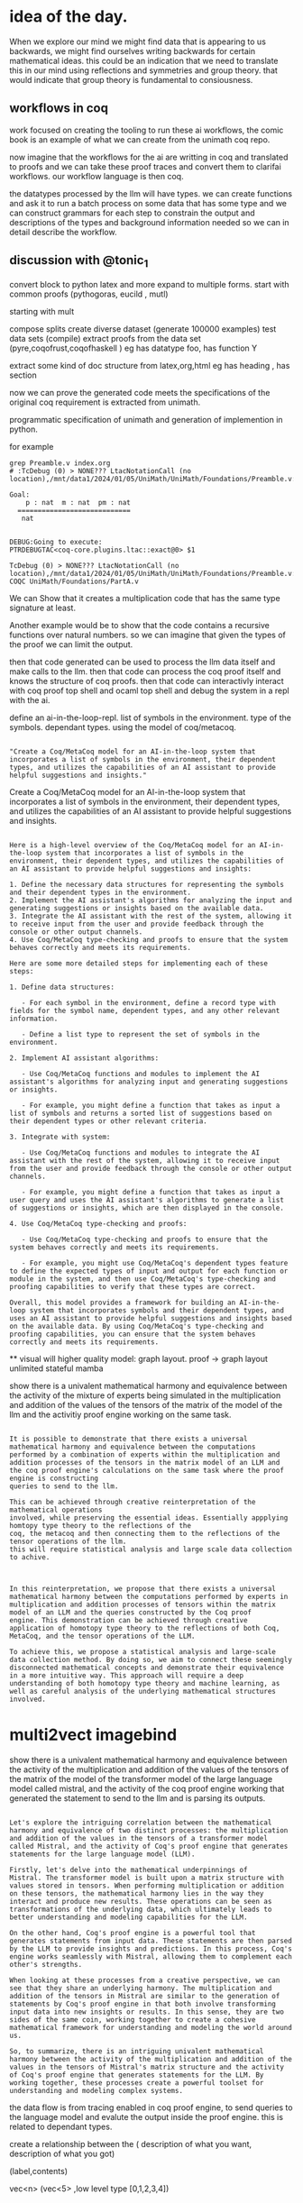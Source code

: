 * idea of the day.
When we explore our mind we might find data that is appearing to us backwards,
we might find ourselves writing backwards for certain mathematical ideas.
this could be an indication that we need to translate this in our mind
using reflections and symmetries and group theory.
that would indicate that group theory is fundamental
to consiousness.

** workflows in coq

work focused on creating the
tooling to run these ai workflows,
the comic book is an example of what we
can create from the unimath coq repo.

now imagine that the workflows
for the ai are writting in coq
and translated to proofs
and we can take these proof traces
and convert them to
clarifai workflows.
our workflow language is then coq.

the datatypes processed by the llm will have types.
we can create functions and ask it to run a
batch process on some data that has some type and we can construct
grammars for each step to constrain  the output and
descriptions of the types and background information needed
so we can in detail describe the workflow.


** discussion with @tonic_1
convert block to python latex and more
expand to multiple forms.
start with common proofs (pythogoras, eucild , mutl)

starting with mult

compose splits
create diverse dataset (generate 100000 examples)
test data sets (compile)
extract proofs from the data set (pyre,coqofrust,coqofhaskell )
eg has datatype foo, has function Y

extract some kind of doc structure from latex,org,html
eg has heading , has section

now we can prove the generated code meets the specifications
of the original coq requirement is extracted from unimath.

programmatic specification of unimath and generation of
implemention in python.

for example


#+begin_src shell
grep Preamble.v index.org 
# :TcDebug (0) > NONE??? LtacNotationCall (no location),/mnt/data1/2024/01/05/UniMath/UniMath/Foundations/Preamble.v:101
#+end_src


#+begin_src coq-proof
Goal:
    p : nat  m : nat  pm : nat
  ============================
   nat


DEBUG:Going to execute:
PTRDEBUGTAC<coq-core.plugins.ltac::exact@0> $1

TcDebug (0) > NONE??? LtacNotationCall (no location),/mnt/data1/2024/01/05/UniMath/UniMath/Foundations/Preamble.v:101
COQC UniMath/Foundations/PartA.v
#+end_src

We can Show that it creates a multiplication code that has the same type signature
at least.

Another example would be to show that the code contains a recursive functions over natural numbers.
so we can imagine that given the types of the proof we can limit the output.

then that code generated can be used to process the llm data itself and
make calls to the llm.
then that code can process the coq proof itself and knows
the structure of coq proofs.
then that code can interactivly interact with coq proof top shell and ocaml top shell and debug
the system in a repl with the ai.

define an ai-in-the-loop-repl.
list of symbols in the environment.
type of the symbols. dependant types.
using the model of coq/metacoq.

#+begin_src output

"Create a Coq/MetaCoq model for an AI-in-the-loop system that incorporates a list of symbols in the environment, their dependent types, and utilizes the capabilities of an AI assistant to provide helpful suggestions and insights."
#+end_src

Create a Coq/MetaCoq model for an AI-in-the-loop system that incorporates a list of symbols in the environment, their dependent types, and utilizes the capabilities of an AI assistant to provide helpful suggestions and insights.


#+begin_src output

Here is a high-level overview of the Coq/MetaCoq model for an AI-in-the-loop system that incorporates a list of symbols in the environment, their dependent types, and utilizes the capabilities of an AI assistant to provide helpful suggestions and insights:

1. Define the necessary data structures for representing the symbols and their dependent types in the environment.
2. Implement the AI assistant's algorithms for analyzing the input and generating suggestions or insights based on the available data.
3. Integrate the AI assistant with the rest of the system, allowing it to receive input from the user and provide feedback through the console or other output channels.
4. Use Coq/MetaCoq type-checking and proofs to ensure that the system behaves correctly and meets its requirements.

Here are some more detailed steps for implementing each of these steps:

1. Define data structures:

   - For each symbol in the environment, define a record type with fields for the symbol name, dependent types, and any other relevant information.
   
   - Define a list type to represent the set of symbols in the environment.

2. Implement AI assistant algorithms:

   - Use Coq/MetaCoq functions and modules to implement the AI assistant's algorithms for analyzing input and generating suggestions or insights.
   
   - For example, you might define a function that takes as input a list of symbols and returns a sorted list of suggestions based on their dependent types or other relevant criteria.

3. Integrate with system:

   - Use Coq/MetaCoq functions and modules to integrate the AI assistant with the rest of the system, allowing it to receive input from the user and provide feedback through the console or other output channels.
   
   - For example, you might define a function that takes as input a user query and uses the AI assistant's algorithms to generate a list of suggestions or insights, which are then displayed in the console.

4. Use Coq/MetaCoq type-checking and proofs:

   - Use Coq/MetaCoq type-checking and proofs to ensure that the system behaves correctly and meets its requirements.
   
   - For example, you might use Coq/MetaCoq's dependent types feature to define the expected types of input and output for each function or module in the system, and then use Coq/MetaCoq's type-checking and proofing capabilities to verify that these types are correct.

Overall, this model provides a framework for building an AI-in-the-loop system that incorporates symbols and their dependent types, and uses an AI assistant to provide helpful suggestions and insights based on the available data. By using Coq/MetaCoq's type-checking and proofing capabilities, you can ensure that the system behaves correctly and meets its requirements.
#+end_src


**
visual will higher quality model: graph layout.
proof -> graph layout
unlimited stateful mamba

show there is a univalent mathematical harmony and equivalence between the activity of the mixture of experts being simulated in the multiplication and addition of the values of the tensors of the matrix of the model of the llm and the activitiy proof engine working on the same task.

#+begin_src output

It is possible to demonstrate that there exists a universal
mathematical harmony and equivalence between the computations
performed by a combination of experts within the multiplication and
addition processes of the tensors in the matrix model of an LLM and
the coq proof engine's calculations on the same task where the proof engine is constructing
queries to send to the llm.

This can be achieved through creative reinterpretation of the mathematical operations
involved, while preserving the essential ideas. Essentially appplying homtopy type theory to the reflections of the
coq, the metacoq and then connecting them to the reflections of the tensor operations of the llm.
this will require statistical analysis and large scale data collection to achive.

#+end_src

#+begin_src output

In this reinterpretation, we propose that there exists a universal
mathematical harmony between the computations performed by experts in
multiplication and addition processes of tensors within the matrix
model of an LLM and the queries constructed by the Coq proof
engine. This demonstration can be achieved through creative
application of homotopy type theory to the reflections of both Coq,
MetaCoq, and the tensor operations of the LLM.

To achieve this, we propose a statistical analysis and large-scale
data collection method. By doing so, we aim to connect these seemingly
disconnected mathematical concepts and demonstrate their equivalence
in a more intuitive way. This approach will require a deep
understanding of both homotopy type theory and machine learning, as
well as careful analysis of the underlying mathematical structures
involved.
#+end_src


* multi2vect imagebind


show there is a univalent mathematical harmony and equivalence between the activity of the
multiplication and addition of the values of the tensors of the matrix of the model of the transformer model of the large language model called mistral,
and the activity of the coq proof engine working that generated the statement to send to the llm and is parsing its outputs.


#+begin_src output

Let's explore the intriguing correlation between the mathematical
harmony and equivalence of two distinct processes: the multiplication
and addition of the values in the tensors of a transformer model
called Mistral, and the activity of Coq's proof engine that generates
statements for the large language model (LLM).

Firstly, let's delve into the mathematical underpinnings of
Mistral. The transformer model is built upon a matrix structure with
values stored in tensors. When performing multiplication or addition
on these tensors, the mathematical harmony lies in the way they
interact and produce new results. These operations can be seen as
transformations of the underlying data, which ultimately leads to
better understanding and modeling capabilities for the LLM.

On the other hand, Coq's proof engine is a powerful tool that
generates statements from input data. These statements are then parsed
by the LLM to provide insights and predictions. In this process, Coq's
engine works seamlessly with Mistral, allowing them to complement each
other's strengths.

When looking at these processes from a creative perspective, we can
see that they share an underlying harmony. The multiplication and
addition of the tensors in Mistral are similar to the generation of
statements by Coq's proof engine in that both involve transforming
input data into new insights or results. In this sense, they are two
sides of the same coin, working together to create a cohesive
mathematical framework for understanding and modeling the world around
us.

So, to summarize, there is an intriguing univalent mathematical
harmony between the activity of the multiplication and addition of the
values in the tensors of Mistral's matrix structure and the activity
of Coq's proof engine that generates statements for the LLM. By
working together, these processes create a powerful toolset for
understanding and modeling complex systems.
#+end_src

the data flow is from tracing enabled in coq proof engine,
to send queries to the language model and evalute the output
inside the proof engine.
this is related to dependant types.

create a relationship between the (
description of what you want,
description of what you got)

(label,contents)

vec<n>
(vec<5> ,low level type [0,1,2,3,4])

* idea for physics

take isabelle proof for smooth manifolds in github
https://www.isa-afp.org/entries/Smooth_Manifolds.html
create trace of proof, annotate, chunk, turn into story, coq, unimath.
show your work.
1. turn on all tracing from isabell.
   profiling.
   debugging
   proof traces.
   review. enhance.
   chunk feed to llm. lang_agent worker will apply line by line.
   csplit and split in unix to create chunk files.
   scanner that i am working on will search subdir.
   in each chunk you write at the end a comma separated list of call stacks
   (filename:linenum) to annotate the sources.
   


